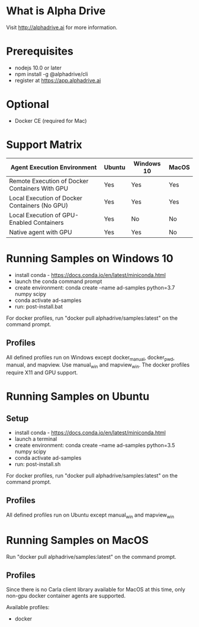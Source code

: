 * What is Alpha Drive

Visit http://alphadrive.ai for more information.

* Prerequisites

- nodejs 10.0 or later
- npm install -g @alphadrive/cli
- register at https://app.alphadrive.ai

* Optional
- Docker CE (required for Mac)

* Support Matrix

| Agent Execution Environment                    | Ubuntu | Windows 10 | MacOS |
|------------------------------------------------+--------+------------+-------|
| Remote Execution of Docker Containers With GPU | Yes    | Yes        | Yes   |
| Local Execution of Docker Containers (No GPU)  | Yes    | Yes        | Yes   |
| Local Execution of GPU-Enabled Containers      | Yes    | No         | No    |
| Native agent with GPU                          | Yes    | Yes        | No    |

* Running Samples on Windows 10
- install conda - https://docs.conda.io/en/latest/miniconda.html
- launch the conda command prompt
- create environment: conda create --name ad-samples python=3.7 numpy scipy
- conda activate ad-samples
- run: post-install.bat

For docker profiles, run "docker pull alphadrive/samples:latest" on the command prompt.

** Profiles
All defined profiles run on Windows except docker_manual, docker_pwd, manual, and mapview. Use manual_win and mapview_win. The docker profiles require X11 and GPU support.

* Running Samples on Ubuntu
** Setup
- install conda - https://docs.conda.io/en/latest/miniconda.html
- launch a terminal
- create environment: conda create --name ad-samples python=3.5 numpy scipy
- conda activate ad-samples
- run: post-install.sh

For docker profiles, run "docker pull alphadrive/samples:latest" on the command prompt.

** Profiles
All defined profiles run on Ubuntu except manual_win and mapview_win

* Running Samples on MacOS
Run "docker pull alphadrive/samples:latest" on the command prompt.

** Profiles
Since there is no Carla client library available for MacOS at this time, only non-gpu docker container agents are supported.

Available profiles:
- docker
